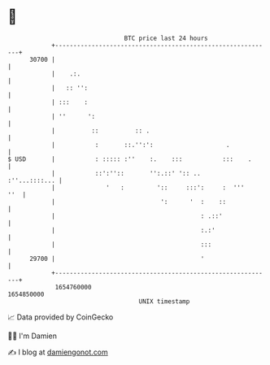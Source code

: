 * 👋

#+begin_example
                                   BTC price last 24 hours                    
               +------------------------------------------------------------+ 
         30700 |                                                            | 
               |    .:.                                                     | 
               |   :: '':                                                   | 
               | :::    :                                                   | 
               | ''      ':                                                 | 
               |          ::          :: .                                  | 
               |           :       ::.'':':                    .            | 
   $ USD       |           : ::::: :''    :.    :::           :::    .      | 
               |           ::':''::       '':.::' ':: ..      :''...::::... | 
               |              '   :         '::     :::':     :  '''    ''  | 
               |                             ':      '  :    ::             | 
               |                                        : .::'              | 
               |                                        :.:'                | 
               |                                        :::                 | 
         29700 |                                        '                   | 
               +------------------------------------------------------------+ 
                1654760000                                        1654850000  
                                       UNIX timestamp                         
#+end_example
📈 Data provided by CoinGecko

🧑‍💻 I'm Damien

✍️ I blog at [[https://www.damiengonot.com][damiengonot.com]]
